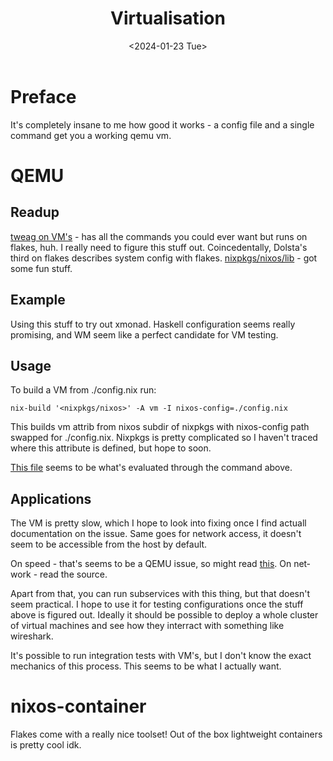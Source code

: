 #+options: ':nil *:t -:t ::t <:t H:3 \n:nil ^:t arch:headline
#+options: author:t broken-links:nil c:nil creator:nil
#+options: d:(not "LOGBOOK") date:t e:t email:nil f:t inline:t num:t
#+options: p:nil pri:nil prop:nil stat:t tags:t tasks:t tex:t
#+options: timestamp:t title:t toc:t todo:t |:t
#+title: Virtualisation
#+date: <2024-01-23 Tue>
#+author:
#+email: hunter@distortion
#+language: en
#+select_tags: export
#+exclude_tags: noexport
#+creator: Emacs 28.2 (Org mode 9.6.12)
#+cite_export:

* Preface
It's completely insane to me how good it works - a config file and a
single command get you a working qemu vm.

* QEMU
** Readup

[[https://www.tweag.io/blog/2023-02-09-nixos-vm-on-macos/][tweag on VM's]] - has all the commands you could ever want but runs on
flakes, huh. I really need to figure this stuff out. Coincedentally,
Dolsta's third on flakes describes system config with flakes.
[[https://github.com/NixOS/nixpkgs/tree/master/nixos/lib][nixpkgs/nixos/lib]] - got some fun stuff.

** Example

Using this stuff to try out xmonad. Haskell configuration seems really
promising, and WM seem like a perfect candidate for VM testing.

** Usage
To build a VM from ./config.nix run:
#+begin_src shell
  nix-build '<nixpkgs/nixos>' -A vm -I nixos-config=./config.nix
#+end_src
This builds vm attrib from nixos subdir of nixpkgs with nixos-config
path swapped for ./config.nix. Nixpkgs is pretty complicated so I
haven't traced where this attribute is defined, but hope to soon.

[[https://github.com/NixOS/nixpkgs/blob/master/nixos/modules/virtualisation/qemu-vm.nix][This file]] seems to be what's evaluated through the command above.

** Applications
The VM is pretty slow, which I hope to look into fixing once I find
actuall documentation on the issue. Same goes for network access, it
doesn't seem to be accessible from the host by default.

On speed - that's seems to be a QEMU issue, so might read [[https://leduccc.medium.com/improving-the-performance-of-a-windows-10-guest-on-qemu-a5b3f54d9cf5][this]].
On network - read the source.

Apart from that, you can run subservices with this thing, but that
doesn't seem practical. I hope to use it for testing configurations
once the stuff above is figured out. Ideally it should be possible to
deploy a whole cluster of virtual machines and see how they interract
with something like wireshark.

It's possible to run integration tests with VM's, but I don't know the
exact mechanics of this process. This seems to be what I actually
want.

* nixos-container
Flakes come with a really nice toolset! Out of the box lightweight
containers is pretty cool idk.
